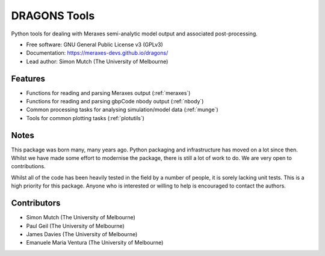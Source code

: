 ===============================
DRAGONS Tools
===============================

.. image:: https://img.shields.io/badge/pre--commit-enabled-brightgreen?logo=pre-commit&logoColor=white
   :target: https://github.com/pre-commit/pre-commit
   :alt: pre-commit


Python tools for dealing with Meraxes semi-analytic model output and associated
post-processing.

* Free software: GNU General Public License v3 (GPLv3)

* Documentation: https://meraxes-devs.github.io/dragons/

* Lead author: Simon Mutch (The University of Melbourne)

Features
--------

* Functions for reading and parsing Meraxes output (:ref:`meraxes`)
* Functions for reading and parsing gbpCode nbody output (:ref:`nbody`)
* Common processing tasks for analysing simulation/model data (:ref:`munge`)
* Tools for common plotting tasks (:ref:`plotutils`)

Notes
-----

This package was born many, many years ago. Python packaging and infrastructure
has moved on a lot since then. Whilst we have made some effort to modernise the
package, there is still a lot of work to do. We are very open to contributions.

Whilst all of the code has been heavily tested in the field by
a number of people, it is sorely lacking unit tests.  This is a high priority
for this package.  Anyone who is interested or willing to help is encouraged to
contact the authors.

Contributors
------------

* Simon Mutch (The University of Melbourne)
* Paul Geil (The University of Melbourne)
* James Davies (The University of Melbourne)
* Emanuele Maria Ventura (The University of Melbourne)

